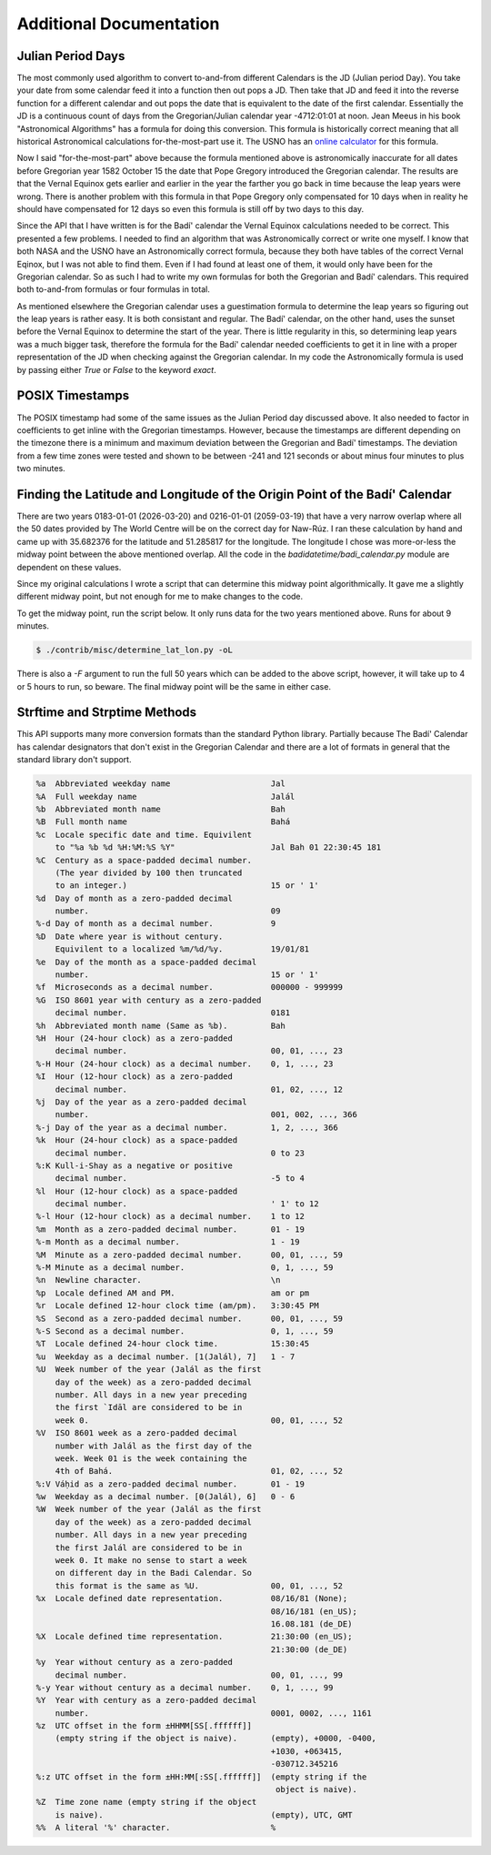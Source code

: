 .. -*-coding: utf-8-*-

************************
Additional Documentation
************************


==================
Julian Period Days
==================

The most commonly used algorithm to convert to-and-from different Calendars is
the JD (Julian period Day). You take your date from some calendar feed it into
a function then out pops a JD. Then take that JD and feed it into the  reverse
function for a different calendar and out pops the date that is equivalent to
the date of the first calendar. Essentially the JD is a continuous count of
days from the Gregorian/Julian calendar year -4712:01:01 at noon. Jean Meeus in
his book "Astronomical Algorithms" has a formula for doing this
conversion. This formula is historically correct meaning that all historical
Astronomical calculations for-the-most-part use it. The USNO has an `online
calculator <https://aa.usno.navy.mil/data/JulianDate>`_ for this formula.

Now I said "for-the-most-part" above because the formula mentioned above is
astronomically inaccurate for all dates before Gregorian year 1582 October 15
the date that Pope Gregory introduced the Gregorian calendar. The results are
that the Vernal Equinox gets earlier and earlier in the year the farther you go
back in time because the leap years were wrong. There is another problem with
this formula in that Pope Gregory only compensated for 10 days when in reality
he should have compensated for 12 days so even this formula is still off by two
days to this day.

Since the API that I have written is for the Badí' calendar the Vernal Equinox
calculations needed to be correct. This presented a few problems. I needed to
find an algorithm that was Astronomically correct or write one myself. I know
that both NASA and the USNO have an Astronomically correct formula, because
they both have tables of the correct Vernal Eqinox, but I was not able to find
them. Even if I had found at least one of them, it would only have been for the
Gregorian calendar. So as such I had to write my own formulas for both the
Gregorian and Badí' calendars. This required both to-and-from formulas or four
formulas in total.

As mentioned elsewhere the Gregorian calendar uses a guestimation formula to
determine the leap years so figuring out the leap years is rather easy. It is
both consistant and regular. The Badí' calendar, on the other hand, uses the
sunset before the Vernal Equinox to determine the start of the year. There is
little regularity in this, so determining leap years was a much bigger task,
therefore the formula for the Badí' calendar needed coefficients to get it in
line with a proper representation of the JD when checking against the Gregorian
calendar. In my code the Astronomically formula is used by passing either
`True` or `False` to the keyword `exact`.

================
POSIX Timestamps
================

The POSIX timestamp had some of the same issues as the Julian Period day
discussed above. It also needed to factor in coefficients to get inline with
the Gregorian timestamps. However, because the timestamps are different
depending on the timezone there is a minimum and maximum deviation between the
Gregorian and Badí' timestamps. The deviation from a few time zones were tested
and shown to be between -241 and 121 seconds or about minus four minutes to
plus two minutes.

============================================================================
Finding the Latitude and Longitude of the Origin Point of the Badí' Calendar
============================================================================

There are two years 0183-01-01 (2026-03-20) and 0216-01-01 (2059-03-19) that
have a very narrow overlap where all the 50 dates provided by The World Centre
will be on the correct day for Naw-Rúz. I ran these calculation by hand and
came up with 35.682376 for the latitude and 51.285817 for the longitude. The
longitude I chose was more-or-less the midway point between the above mentioned
overlap. All the code in the `badidatetime/badi_calendar.py` module are
dependent on these values.

Since my original calculations I wrote a script that can determine this midway
point algorithmically. It gave me a slightly different midway point, but not
enough for me to make changes to the code.

To get the midway point, run the script below. It only runs data for the two
years mentioned above. Runs for about 9 minutes.

.. code:: shell

   $ ./contrib/misc/determine_lat_lon.py -oL

There is also a `-F` argument to run the full 50 years which can be added to
the above script, however, it will take up to 4 or 5 hours to run, so beware.
The final midway point will be the same in either case.

=============================
Strftime and Strptime Methods
=============================

This API supports many more conversion formats than the standard Python
library. Partially because The Badí' Calendar has calendar designators that
don't exist in the Gregorian Calendar and there are a lot of formats in general
that the standard library don't support.

.. code::

   %a  Abbreviated weekday name                     Jal
   %A  Full weekday name                            Jalál
   %b  Abbreviated month name                       Bah
   %B  Full month name                              Bahá
   %c  Locale specific date and time. Equivilent
       to "%a %b %d %H:%M:%S %Y"                    Jal Bah 01 22:30:45 181
   %C  Century as a space-padded decimal number.
       (The year divided by 100 then truncated
       to an integer.)                              15 or ' 1'
   %d  Day of month as a zero-padded decimal
       number.                                      09
   %-d Day of month as a decimal number.            9
   %D  Date where year is without century.
       Equivilent to a localized %m/%d/%y.          19/01/81
   %e  Day of the month as a space-padded decimal
       number.                                      15 or ' 1'
   %f  Microseconds as a decimal number.            000000 - 999999
   %G  ISO 8601 year with century as a zero-padded
       decimal number.                              0181
   %h  Abbreviated month name (Same as %b).         Bah
   %H  Hour (24-hour clock) as a zero-padded
       decimal number.                              00, 01, ..., 23
   %-H Hour (24-hour clock) as a decimal number.    0, 1, ..., 23
   %I  Hour (12-hour clock) as a zero-padded
       decimal number.                              01, 02, ..., 12
   %j  Day of the year as a zero-padded decimal
       number.                                      001, 002, ..., 366
   %-j Day of the year as a decimal number.         1, 2, ..., 366
   %k  Hour (24-hour clock) as a space-padded
       decimal number.                              0 to 23
   %:K Kull-i-Shay as a negative or positive
       decimal number.                              -5 to 4
   %l  Hour (12-hour clock) as a space-padded
       decimal number.                              ' 1' to 12
   %-l Hour (12-hour clock) as a decimal number.    1 to 12
   %m  Month as a zero-padded decimal number.       01 - 19
   %-m Month as a decimal number.                   1 - 19
   %M  Minute as a zero-padded decimal number.      00, 01, ..., 59
   %-M Minute as a decimal number.                  0, 1, ..., 59
   %n  Newline character.                           \n
   %p  Locale defined AM and PM.                    am or pm
   %r  Locale defined 12-hour clock time (am/pm).   3:30:45 PM
   %S  Second as a zero-padded decimal number.      00, 01, ..., 59
   %-S Second as a decimal number.                  0, 1, ..., 59
   %T  Locale defined 24-hour clock time.           15:30:45
   %u  Weekday as a decimal number. [1(Jalál), 7]   1 - 7
   %U  Week number of the year (Jalál as the first
       day of the week) as a zero-padded decimal
       number. All days in a new year preceding
       the first `Idāl are considered to be in
       week 0.                                      00, 01, ..., 52
   %V  ISO 8601 week as a zero-padded decimal
       number with Jalál as the first day of the
       week. Week 01 is the week containing the
       4th of Bahá.                                 01, 02, ..., 52
   %:V Váḥid as a zero-padded decimal number.       01 - 19
   %w  Weekday as a decimal number. [0(Jalál), 6]   0 - 6
   %W  Week number of the year (Jalál as the first
       day of the week) as a zero-padded decimal
       number. All days in a new year preceding
       the first Jalál are considered to be in
       week 0. It make no sense to start a week
       on different day in the Badi Calendar. So
       this format is the same as %U.               00, 01, ..., 52
   %x  Locale defined date representation.          08/16/81 (None);
                                                    08/16/181 (en_US);
                                                    16.08.181 (de_DE)
   %X  Locale defined time representation.          21:30:00 (en_US);
                                                    21:30:00 (de_DE)
   %y  Year without century as a zero-padded
       decimal number.                              00, 01, ..., 99
   %-y Year without century as a decimal number.    0, 1, ..., 99
   %Y  Year with century as a zero-padded decimal
       number.                                      0001, 0002, ..., 1161
   %z  UTC offset in the form ±HHMM[SS[.ffffff]]
       (empty string if the object is naive).       (empty), +0000, -0400,
                                                    +1030, +063415,
                                                    -030712.345216
   %:z UTC offset in the form ±HH:MM[:SS[.ffffff]]  (empty string if the
                                                     object is naive).
   %Z  Time zone name (empty string if the object
       is naive).                                   (empty), UTC, GMT
   %%  A literal '%' character.                     %
